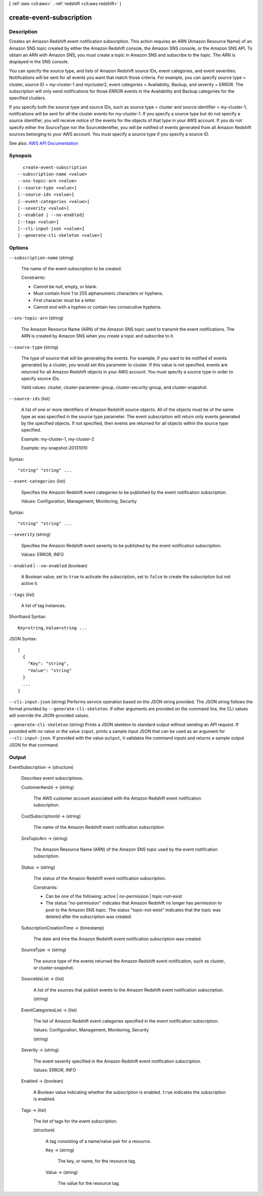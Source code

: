 [ :ref:`aws <cli:aws>` . :ref:`redshift <cli:aws redshift>` ]

.. _cli:aws redshift create-event-subscription:


*************************
create-event-subscription
*************************



===========
Description
===========



Creates an Amazon Redshift event notification subscription. This action requires an ARN (Amazon Resource Name) of an Amazon SNS topic created by either the Amazon Redshift console, the Amazon SNS console, or the Amazon SNS API. To obtain an ARN with Amazon SNS, you must create a topic in Amazon SNS and subscribe to the topic. The ARN is displayed in the SNS console.

 

You can specify the source type, and lists of Amazon Redshift source IDs, event categories, and event severities. Notifications will be sent for all events you want that match those criteria. For example, you can specify source type = cluster, source ID = my-cluster-1 and mycluster2, event categories = Availability, Backup, and severity = ERROR. The subscription will only send notifications for those ERROR events in the Availability and Backup categories for the specified clusters.

 

If you specify both the source type and source IDs, such as source type = cluster and source identifier = my-cluster-1, notifications will be sent for all the cluster events for my-cluster-1. If you specify a source type but do not specify a source identifier, you will receive notice of the events for the objects of that type in your AWS account. If you do not specify either the SourceType nor the SourceIdentifier, you will be notified of events generated from all Amazon Redshift sources belonging to your AWS account. You must specify a source type if you specify a source ID.



See also: `AWS API Documentation <https://docs.aws.amazon.com/goto/WebAPI/redshift-2012-12-01/CreateEventSubscription>`_


========
Synopsis
========

::

    create-event-subscription
  --subscription-name <value>
  --sns-topic-arn <value>
  [--source-type <value>]
  [--source-ids <value>]
  [--event-categories <value>]
  [--severity <value>]
  [--enabled | --no-enabled]
  [--tags <value>]
  [--cli-input-json <value>]
  [--generate-cli-skeleton <value>]




=======
Options
=======

``--subscription-name`` (string)


  The name of the event subscription to be created.

   

  Constraints:

   

   
  * Cannot be null, empty, or blank. 
   
  * Must contain from 1 to 255 alphanumeric characters or hyphens. 
   
  * First character must be a letter. 
   
  * Cannot end with a hyphen or contain two consecutive hyphens. 
   

  

``--sns-topic-arn`` (string)


  The Amazon Resource Name (ARN) of the Amazon SNS topic used to transmit the event notifications. The ARN is created by Amazon SNS when you create a topic and subscribe to it.

  

``--source-type`` (string)


  The type of source that will be generating the events. For example, if you want to be notified of events generated by a cluster, you would set this parameter to cluster. If this value is not specified, events are returned for all Amazon Redshift objects in your AWS account. You must specify a source type in order to specify source IDs.

   

  Valid values: cluster, cluster-parameter-group, cluster-security-group, and cluster-snapshot.

  

``--source-ids`` (list)


  A list of one or more identifiers of Amazon Redshift source objects. All of the objects must be of the same type as was specified in the source type parameter. The event subscription will return only events generated by the specified objects. If not specified, then events are returned for all objects within the source type specified.

   

  Example: my-cluster-1, my-cluster-2

   

  Example: my-snapshot-20131010

  



Syntax::

  "string" "string" ...



``--event-categories`` (list)


  Specifies the Amazon Redshift event categories to be published by the event notification subscription.

   

  Values: Configuration, Management, Monitoring, Security

  



Syntax::

  "string" "string" ...



``--severity`` (string)


  Specifies the Amazon Redshift event severity to be published by the event notification subscription.

   

  Values: ERROR, INFO

  

``--enabled`` | ``--no-enabled`` (boolean)


  A Boolean value; set to ``true`` to activate the subscription, set to ``false`` to create the subscription but not active it. 

  

``--tags`` (list)


  A list of tag instances.

  



Shorthand Syntax::

    Key=string,Value=string ...




JSON Syntax::

  [
    {
      "Key": "string",
      "Value": "string"
    }
    ...
  ]



``--cli-input-json`` (string)
Performs service operation based on the JSON string provided. The JSON string follows the format provided by ``--generate-cli-skeleton``. If other arguments are provided on the command line, the CLI values will override the JSON-provided values.

``--generate-cli-skeleton`` (string)
Prints a JSON skeleton to standard output without sending an API request. If provided with no value or the value ``input``, prints a sample input JSON that can be used as an argument for ``--cli-input-json``. If provided with the value ``output``, it validates the command inputs and returns a sample output JSON for that command.



======
Output
======

EventSubscription -> (structure)

  

  Describes event subscriptions.

  

  CustomerAwsId -> (string)

    

    The AWS customer account associated with the Amazon Redshift event notification subscription.

    

    

  CustSubscriptionId -> (string)

    

    The name of the Amazon Redshift event notification subscription.

    

    

  SnsTopicArn -> (string)

    

    The Amazon Resource Name (ARN) of the Amazon SNS topic used by the event notification subscription.

    

    

  Status -> (string)

    

    The status of the Amazon Redshift event notification subscription.

     

    Constraints:

     

     
    * Can be one of the following: active | no-permission | topic-not-exist 
     
    * The status "no-permission" indicates that Amazon Redshift no longer has permission to post to the Amazon SNS topic. The status "topic-not-exist" indicates that the topic was deleted after the subscription was created. 
     

    

    

  SubscriptionCreationTime -> (timestamp)

    

    The date and time the Amazon Redshift event notification subscription was created.

    

    

  SourceType -> (string)

    

    The source type of the events returned the Amazon Redshift event notification, such as cluster, or cluster-snapshot.

    

    

  SourceIdsList -> (list)

    

    A list of the sources that publish events to the Amazon Redshift event notification subscription.

    

    (string)

      

      

    

  EventCategoriesList -> (list)

    

    The list of Amazon Redshift event categories specified in the event notification subscription.

     

    Values: Configuration, Management, Monitoring, Security

    

    (string)

      

      

    

  Severity -> (string)

    

    The event severity specified in the Amazon Redshift event notification subscription.

     

    Values: ERROR, INFO

    

    

  Enabled -> (boolean)

    

    A Boolean value indicating whether the subscription is enabled. ``true`` indicates the subscription is enabled.

    

    

  Tags -> (list)

    

    The list of tags for the event subscription.

    

    (structure)

      

      A tag consisting of a name/value pair for a resource.

      

      Key -> (string)

        

        The key, or name, for the resource tag.

        

        

      Value -> (string)

        

        The value for the resource tag.

        

        

      

    

  

